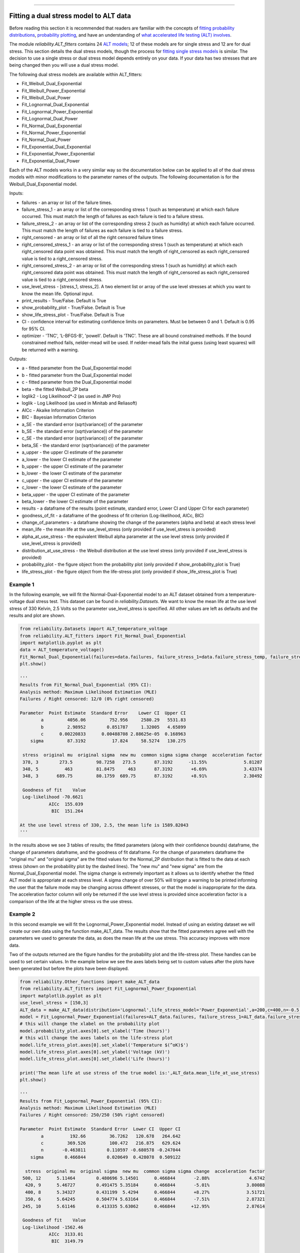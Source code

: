 .. image:: images/logo.png

-------------------------------------

Fitting a dual stress model to ALT data
'''''''''''''''''''''''''''''''''''''''

Before reading this section it is recommended that readers are familiar with the concepts of `fitting probability distributions <https://reliability.readthedocs.io/en/latest/Fitting%20a%20specific%20distribution%20to%20data.html>`_, `probability plotting <https://reliability.readthedocs.io/en/latest/Probability%20plots.html>`_, and have an understanding of `what accelerated life testing (ALT) involves <https://reliability.readthedocs.io/en/latest/What%20is%20Accelerated%20Life%20Testing.html>`_.

The module `reliability.ALT_fitters` contains 24 `ALT models <https://reliability.readthedocs.io/en/latest/Equations%20of%20ALT%20models.html>`_; 12 of these models are for single stress and 12 are for dual stress. This section details the dual stress models, though the process for `fitting single stress models <https://reliability.readthedocs.io/en/latest/Fitting%20a%20single%20stress%20model%20to%20ALT%20data.html>`_ is similar. The decision to use a single stress or dual stress model depends entirely on your data. If your data has two stresses that are being changed then you will use a dual stress model.

The following dual stress models are available within ALT_fitters:

-    Fit_Weibull_Dual_Exponential
-    Fit_Weibull_Power_Exponential
-    Fit_Weibull_Dual_Power
-    Fit_Lognormal_Dual_Exponential
-    Fit_Lognormal_Power_Exponential
-    Fit_Lognormal_Dual_Power
-    Fit_Normal_Dual_Exponential
-    Fit_Normal_Power_Exponential
-    Fit_Normal_Dual_Power
-    Fit_Exponential_Dual_Exponential
-    Fit_Exponential_Power_Exponential
-    Fit_Exponential_Dual_Power

Each of the ALT models works in a very similar way so the documentation below can be applied to all of the dual stress models with minor modifications to the parameter names of the outputs. The following documentation is for the Weibull_Dual_Exponential model.

Inputs:

-    failures - an array or list of the failure times.
-    failure_stress_1 - an array or list of the corresponding stress 1 (such as temperature) at which each failure occurred. This must match the length of failures as each failure is tied to a failure stress.
-    failure_stress_2 - an array or list of the corresponding stress 2 (such as humidity) at which each failure occurred. This must match the length of failures as each failure is tied to a failure stress.
-    right_censored - an array or list of all the right censored failure times
-    right_censored_stress_1 - an array or list of the corresponding stress 1 (such as temperature) at which each right_censored data point was obtained. This must match the length of right_censored as each right_censored value is tied to a right_censored stress.
-    right_censored_stress_2 - an array or list of the corresponding stress 1 (such as humidity) at which each right_censored data point was obtained. This must match the length of right_censored as each right_censored value is tied to a right_censored stress.
-    use_level_stress - [stress_1, stress_2]. A two element list or array of the use level stresses at which you want to know the mean life. Optional input.
-    print_results - True/False. Default is True
-    show_probability_plot - True/False. Default is True
-    show_life_stress_plot - True/False. Default is True
-    CI - confidence interval for estimating confidence limits on parameters. Must be between 0 and 1. Default is 0.95 for 95% CI.
-    optimizer - 'TNC', 'L-BFGS-B', 'powell'. Default is 'TNC'. These are all bound constrained methods. If the bound constrained method fails, nelder-mead will be used. If nelder-mead fails the inital guess (using least squares) will be returned with a warning.

Outputs:

-   a - fitted parameter from the Dual_Exponential model
-    b - fitted parameter from the Dual_Exponential model
-    c - fitted parameter from the Dual_Exponential model
-    beta - the fitted Weibull_2P beta
-    loglik2 - Log Likelihood*-2 (as used in JMP Pro)
-    loglik - Log Likelihood (as used in Minitab and Reliasoft)
-    AICc - Akaike Information Criterion
-    BIC - Bayesian Information Criterion
-    a_SE - the standard error (sqrt(variance)) of the parameter
-    b_SE - the standard error (sqrt(variance)) of the parameter
-    c_SE - the standard error (sqrt(variance)) of the parameter
-    beta_SE - the standard error (sqrt(variance)) of the parameter
-    a_upper - the upper CI estimate of the parameter
-    a_lower - the lower CI estimate of the parameter
-    b_upper - the upper CI estimate of the parameter
-    b_lower - the lower CI estimate of the parameter
-    c_upper - the upper CI estimate of the parameter
-    c_lower - the lower CI estimate of the parameter
-    beta_upper - the upper CI estimate of the parameter
-    beta_lower - the lower CI estimate of the parameter
-    results - a dataframe of the results (point estimate, standard error, Lower CI and Upper CI for each parameter)
-    goodness_of_fit - a dataframe of the goodness of fit criterion (Log-likelihood, AICc, BIC)
-    change_of_parameters - a dataframe showing the change of the parameters (alpha and beta) at each stress level
-    mean_life - the mean life at the use_level_stress (only provided if use_level_stress is provided)
-    alpha_at_use_stress - the equivalent Weibull alpha parameter at the use level stress (only provided if use_level_stress is provided)
-    distribution_at_use_stress - the Weibull distribution at the use level stress (only provided if use_level_stress is provided)
-    probability_plot - the figure object from the probability plot (only provided if show_probability_plot is True)
-    life_stress_plot - the figure object from the life-stress plot (only provided if show_life_stress_plot is True)
    
Example 1
---------

In the following example, we will fit the Normal-Dual-Exponential model to an ALT dataset obtained from a temperature-voltage dual stress test. This dataset can be found in `reliability.Datasets`. We want to know the mean life at the use level stress of 330 Kelvin, 2.5 Volts so the parameter use_level_stress is specified. All other values are left as defaults and the results and plot are shown.

.. code:: python

    from reliability.Datasets import ALT_temperature_voltage
    from reliability.ALT_fitters import Fit_Normal_Dual_Exponential
    import matplotlib.pyplot as plt
    data = ALT_temperature_voltage()
    Fit_Normal_Dual_Exponential(failures=data.failures, failure_stress_1=data.failure_stress_temp, failure_stress_2=data.failure_stress_voltage,use_level_stress=[330,2.5])
    plt.show()

    '''
    Results from Fit_Normal_Dual_Exponential (95% CI):
    Analysis method: Maximum Likelihood Estimation (MLE)
    Failures / Right censored: 12/0 (0% right censored) 

    Parameter  Point Estimate  Standard Error    Lower CI  Upper CI
            a         4056.06         752.956     2580.29   5531.83
            b         2.98952        0.851787     1.32005   4.65899
            c      0.00220833      0.00488708 2.88625e-05  0.168963
        sigma         87.3192          17.824     58.5274   130.275 

     stress  original mu  original sigma  new mu  common sigma sigma change  acceleration factor
     378, 3        273.5         98.7258   273.5       87.3192      -11.55%              5.81287
     348, 5          463         81.8475     463       87.3192       +6.69%              3.43374
     348, 3       689.75         80.1759  689.75       87.3192       +8.91%              2.30492

     Goodness of fit    Value
     Log-likelihood -70.6621
               AICc  155.039
                BIC  151.264 

    At the use level stress of 330, 2.5, the mean life is 1589.82043
    '''

.. image:: images/Normal_dual_exponential_probplot.png

.. image:: images/Normal_dual_exponential_lifestress.png

In the results above we see 3 tables of results; the fitted parameters (along with their confidence bounds) dataframe, the change of parameters dataframe, and the goodness of fit dataframe. For the change of parameters dataframe the "original mu" and "original sigma" are the fitted values for the Normal_2P distribution that is fitted to the data at each stress (shown on the probability plot by the dashed lines). The "new mu" and "new sigma" are from the Normal_Dual_Exponential model. The sigma change is extremely important as it allows us to identify whether the fitted ALT model is appropriate at each stress level. A sigma change of over 50% will trigger a warning to be printed informing the user that the failure mode may be changing across different stresses, or that the model is inappropriate for the data. The acceleration factor column will only be returned if the use level stress is provided since acceleration factor is a comparison of the life at the higher stress vs the use stress.

Example 2
---------

In this second example we will fit the Lognormal_Power_Exponential model. Instead of using an existing dataset we will create our own data using the function make_ALT_data. The results show that the fitted parameters agree well with the parameters we used to generate the data, as does the mean life at the use stress. This accuracy improves with more data.

Two of the outputs returned are the figure handles for the probability plot and the life-stress plot. These handles can be used to set certain values. In the example below we see the axes labels being set to custom values after the plots have been generated but before the plots have been displayed.

.. code:: python

    from reliability.Other_functions import make_ALT_data
    from reliability.ALT_fitters import Fit_Lognormal_Power_Exponential
    import matplotlib.pyplot as plt
    use_level_stress = [150,3]
    ALT_data = make_ALT_data(distribution='Lognormal',life_stress_model='Power_Exponential',a=200,c=400,n=-0.5,sigma=0.5,stress_1=[500,400,350,420,245],stress_2=[12,8,6,9,10],number_of_samples=100,fraction_censored=0.5,seed=1,use_level_stress=use_level_stress)
    model = Fit_Lognormal_Power_Exponential(failures=ALT_data.failures, failure_stress_1=ALT_data.failure_stresses_1, failure_stress_2=ALT_data.failure_stresses_2, right_censored=ALT_data.right_censored, right_censored_stress_1=ALT_data.right_censored_stresses_1,right_censored_stress_2=ALT_data.right_censored_stresses_2, use_level_stress=use_level_stress)
    # this will change the xlabel on the probability plot
    model.probability_plot.axes[0].set_xlabel('Time (hours)')
    # this will change the axes labels on the life-stress plot
    model.life_stress_plot.axes[0].set_xlabel('Temperature $(^oK)$')
    model.life_stress_plot.axes[0].set_ylabel('Voltage (kV)')
    model.life_stress_plot.axes[0].set_zlabel('Life (hours)')

    print('The mean life at use stress of the true model is:',ALT_data.mean_life_at_use_stress)
    plt.show()
    
    '''
    Results from Fit_Lognormal_Power_Exponential (95% CI):
    Analysis method: Maximum Likelihood Estimation (MLE)
    Failures / Right censored: 250/250 (50% right censored) 

    Parameter  Point Estimate  Standard Error  Lower CI  Upper CI
            a          192.66         36.7262   120.678   264.642
            c         369.526         100.472   216.875   629.624
            n       -0.463811        0.110597 -0.680578 -0.247044
        sigma        0.466844        0.020649  0.428078  0.509122 

      stress  original mu  original sigma  new mu  common sigma sigma change  acceleration factor
     500, 12      5.11464        0.480696 5.14501      0.466844       -2.88%               4.6742
      420, 9      5.46727        0.491475 5.35184      0.466844       -5.01%              3.80088
      400, 8      5.34327        0.431199  5.4294      0.466844       +8.27%              3.51721
      350, 6      5.64245        0.504774 5.63164      0.466844       -7.51%              2.87321
     245, 10      5.61146        0.413335 5.63062      0.466844      +12.95%              2.87614

     Goodness of fit    Value
     Log-likelihood -1562.46
               AICc  3133.01
                BIC  3149.79 

    At the use level stress of 150, 3, the mean life is 894.30098

    The mean life at use stress of the true model is: 992.7627728988726
    '''

.. image:: images/Lognormal_power_exponential_probplot.png

.. image:: images/Lognormal_power_exponential_lifestress.png

.. note:: The 3D surface plot with scatter plot has a known visibility issue where the 3D surface will appear to be in front of the scatter plot even when it should be shown behind it. This `issue is internal to matplotlib <https://matplotlib.org/mpl_toolkits/mplot3d/faq.html#my-3d-plot-doesn-t-look-right-at-certain-viewing-angles>`_ and the only current fix is to change the plotting library to MayaVi.
